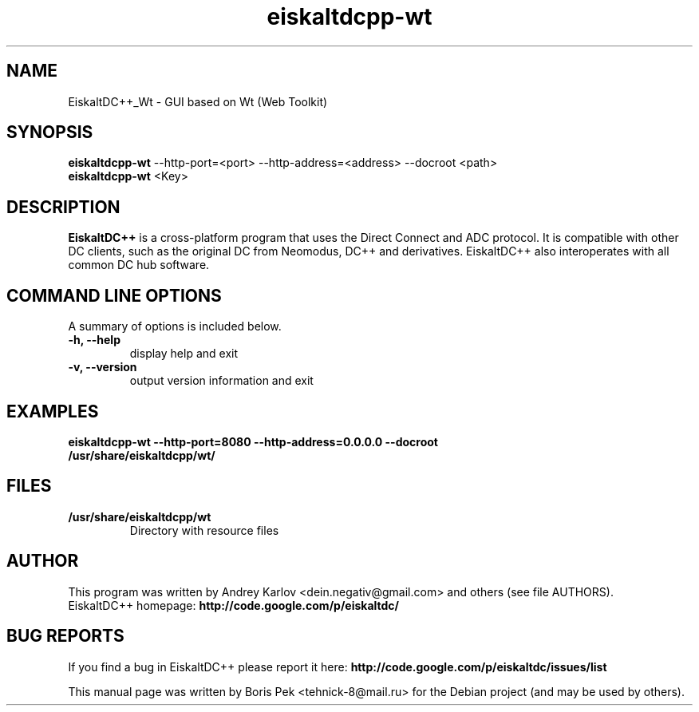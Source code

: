 .TH "eiskaltdcpp-wt" 1 "02 Oct 2010"
.SH "NAME"
EiskaltDC++_Wt \- GUI based on Wt (Web Toolkit)
.SH "SYNOPSIS"
.PP
.B eiskaltdcpp-wt
\-\-http-port=<port> \-\-http-address=<address> \-\-docroot <path>
.br
.B eiskaltdcpp-wt
<Key>
.SH "DESCRIPTION"
.PP
\fBEiskaltDC++\fP is a cross-platform program that uses the Direct Connect and ADC protocol. It is compatible with other DC clients, such as the original DC from Neomodus, DC++ and derivatives. EiskaltDC++ also interoperates with all common DC hub software.
.SH "COMMAND LINE OPTIONS"
.RB "A summary of options is included below."
.TP
.BR "\-h,  \-\-help"
display help and exit
.TP
.BR "\-v,  \-\-version"
output version information and exit
.SH "EXAMPLES"
.TP
.B "eiskaltdcpp-wt \-\-http-port=8080 \-\-http-address=0.0.0.0 \-\-docroot /usr/share/eiskaltdcpp/wt/"
.SH "FILES"
.TP
.B "/usr/share/eiskaltdcpp/wt"
Directory with resource files
.SH AUTHOR
This program was written by Andrey Karlov <dein.negativ@gmail.com> and others (see file AUTHORS).
.br
EiskaltDC++ homepage: \fBhttp://code.google.com/p/eiskaltdc/\fR
.SH "BUG REPORTS"
If you find a bug in EiskaltDC++ please report it here:
.B http://code.google.com/p/eiskaltdc/issues/list
.PP
This manual page was written by Boris Pek <tehnick-8@mail.ru> for the Debian project (and may be used by others).
